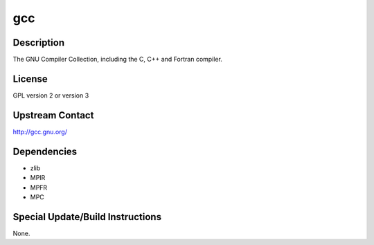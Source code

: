 gcc
===

Description
-----------

The GNU Compiler Collection, including the C, C++ and Fortran compiler.

License
-------

GPL version 2 or version 3


Upstream Contact
----------------

http://gcc.gnu.org/

Dependencies
------------

-  zlib
-  MPIR
-  MPFR
-  MPC


Special Update/Build Instructions
---------------------------------

None.
